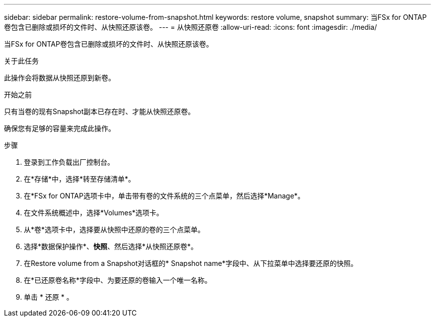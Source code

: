 ---
sidebar: sidebar 
permalink: restore-volume-from-snapshot.html 
keywords: restore volume, snapshot 
summary: 当FSx for ONTAP卷包含已删除或损坏的文件时、从快照还原该卷。 
---
= 从快照还原卷
:allow-uri-read: 
:icons: font
:imagesdir: ./media/


[role="lead"]
当FSx for ONTAP卷包含已删除或损坏的文件时、从快照还原该卷。

.关于此任务
此操作会将数据从快照还原到新卷。

.开始之前
只有当卷的现有Snapshot副本已存在时、才能从快照还原卷。

确保您有足够的容量来完成此操作。

.步骤
. 登录到工作负载出厂控制台。
. 在*存储*中，选择*转至存储清单*。
. 在*FSx for ONTAP选项卡中，单击带有卷的文件系统的三个点菜单，然后选择*Manage*。
. 在文件系统概述中，选择*Volumes*选项卡。
. 从*卷*选项卡中，选择要从快照中还原的卷的三个点菜单。
. 选择*数据保护操作*、*快照*、然后选择*从快照还原卷*。
. 在Restore volume from a Snapshot对话框的* Snapshot name*字段中、从下拉菜单中选择要还原的快照。
. 在*已还原卷名称*字段中、为要还原的卷输入一个唯一名称。
. 单击 * 还原 * 。

